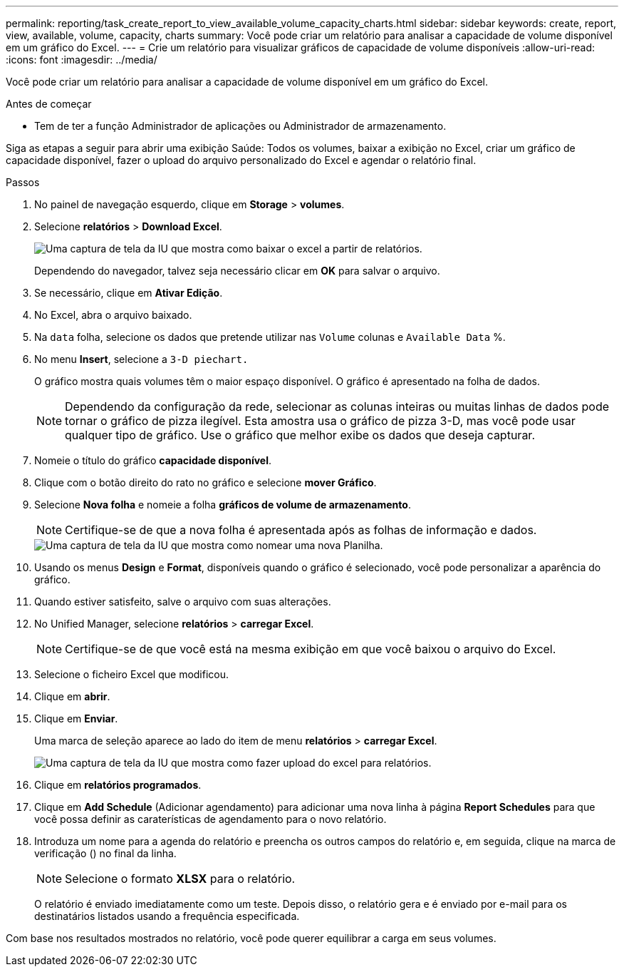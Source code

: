 ---
permalink: reporting/task_create_report_to_view_available_volume_capacity_charts.html 
sidebar: sidebar 
keywords: create, report, view, available, volume, capacity, charts 
summary: Você pode criar um relatório para analisar a capacidade de volume disponível em um gráfico do Excel. 
---
= Crie um relatório para visualizar gráficos de capacidade de volume disponíveis
:allow-uri-read: 
:icons: font
:imagesdir: ../media/


[role="lead"]
Você pode criar um relatório para analisar a capacidade de volume disponível em um gráfico do Excel.

.Antes de começar
* Tem de ter a função Administrador de aplicações ou Administrador de armazenamento.


Siga as etapas a seguir para abrir uma exibição Saúde: Todos os volumes, baixar a exibição no Excel, criar um gráfico de capacidade disponível, fazer o upload do arquivo personalizado do Excel e agendar o relatório final.

.Passos
. No painel de navegação esquerdo, clique em *Storage* > *volumes*.
. Selecione *relatórios* > *Download Excel*.
+
image::../media/download_excel_menu.png[Uma captura de tela da IU que mostra como baixar o excel a partir de relatórios.]

+
Dependendo do navegador, talvez seja necessário clicar em *OK* para salvar o arquivo.

. Se necessário, clique em *Ativar Edição*.
. No Excel, abra o arquivo baixado.
. Na `data` folha, selecione os dados que pretende utilizar nas `Volume` colunas e `Available Data` %.
. No menu *Insert*, selecione a `3-D piechart.`
+
O gráfico mostra quais volumes têm o maior espaço disponível. O gráfico é apresentado na folha de dados.

+
[NOTE]
====
Dependendo da configuração da rede, selecionar as colunas inteiras ou muitas linhas de dados pode tornar o gráfico de pizza ilegível. Esta amostra usa o gráfico de pizza 3-D, mas você pode usar qualquer tipo de gráfico. Use o gráfico que melhor exibe os dados que deseja capturar.

====
. Nomeie o título do gráfico *capacidade disponível*.
. Clique com o botão direito do rato no gráfico e selecione *mover Gráfico*.
. Selecione *Nova folha* e nomeie a folha *gráficos de volume de armazenamento*.
+
[NOTE]
====
Certifique-se de que a nova folha é apresentada após as folhas de informação e dados.

====
+
image::../media/move_chart.png[Uma captura de tela da IU que mostra como nomear uma nova Planilha.]

. Usando os menus *Design* e *Format*, disponíveis quando o gráfico é selecionado, você pode personalizar a aparência do gráfico.
. Quando estiver satisfeito, salve o arquivo com suas alterações.
. No Unified Manager, selecione *relatórios* > *carregar Excel*.
+
[NOTE]
====
Certifique-se de que você está na mesma exibição em que você baixou o arquivo do Excel.

====
. Selecione o ficheiro Excel que modificou.
. Clique em *abrir*.
. Clique em *Enviar*.
+
Uma marca de seleção aparece ao lado do item de menu *relatórios* > *carregar Excel*.

+
image::../media/upload_excel.png[Uma captura de tela da IU que mostra como fazer upload do excel para relatórios.]

. Clique em *relatórios programados*.
. Clique em *Add Schedule* (Adicionar agendamento) para adicionar uma nova linha à página *Report Schedules* para que você possa definir as caraterísticas de agendamento para o novo relatório.
. Introduza um nome para a agenda do relatório e preencha os outros campos do relatório e, em seguida, clique na marca de verificação (image:../media/blue_check.gif[""]) no final da linha.
+
[NOTE]
====
Selecione o formato *XLSX* para o relatório.

====
+
O relatório é enviado imediatamente como um teste. Depois disso, o relatório gera e é enviado por e-mail para os destinatários listados usando a frequência especificada.



Com base nos resultados mostrados no relatório, você pode querer equilibrar a carga em seus volumes.
